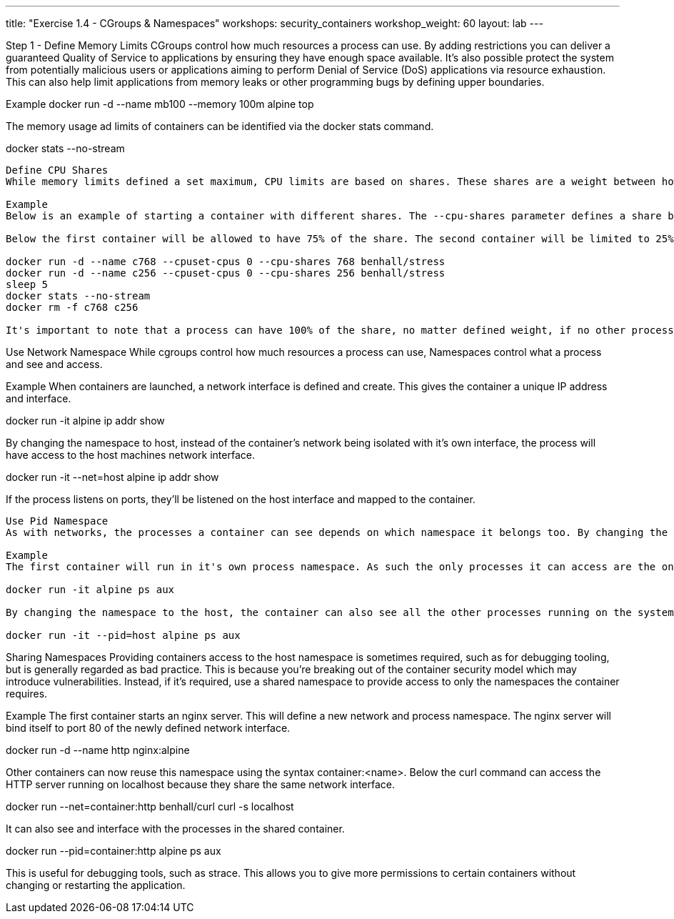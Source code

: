 ---
title: "Exercise 1.4 - CGroups & Namespaces"
workshops: security_containers
workshop_weight: 60
layout: lab
---


Step 1 - Define Memory Limits
CGroups control how much resources a process can use. By adding restrictions you can deliver a guaranteed Quality of Service to applications by ensuring they have enough space available. It's also possible protect the system from potentially malicious users or applications aiming to perform Denial of Service (DoS) applications via resource exhaustion. This can also help limit applications from memory leaks or other programming bugs by defining upper boundaries.

Example
docker run -d --name mb100 --memory 100m alpine top

The memory usage ad limits of containers can be identified via the docker stats command.

docker stats --no-stream

--------------
Define CPU Shares
While memory limits defined a set maximum, CPU limits are based on shares. These shares are a weight between how much processing time one process should get compared to another. If a CPU is idle, then the process will use all the available resources. If a second process requires the CPU then the available CPU time will be shared based on the weighting.

Example
Below is an example of starting a container with different shares. The --cpu-shares parameter defines a share between 0-1024. If a container defines a share of 1024, while another defines a share of 512, the first container will have 50% share with the other having 25% of the available share total.

Below the first container will be allowed to have 75% of the share. The second container will be limited to 25%.

docker run -d --name c768 --cpuset-cpus 0 --cpu-shares 768 benhall/stress
docker run -d --name c256 --cpuset-cpus 0 --cpu-shares 256 benhall/stress
sleep 5
docker stats --no-stream
docker rm -f c768 c256

It's important to note that a process can have 100% of the share, no matter defined weight, if no other processes is running.

--------------

Use Network Namespace
While cgroups control how much resources a process can use, Namespaces control what a process and see and access.

Example
When containers are launched, a network interface is defined and create. This gives the container a unique IP address and interface.

docker run -it alpine ip addr show

By changing the namespace to host, instead of the container's network being isolated with it's own interface, the process will have access to the host machines network interface.

docker run -it --net=host alpine ip addr show

If the process listens on ports, they'll be listened on the host interface and mapped to the container.

--------------

Use Pid Namespace
As with networks, the processes a container can see depends on which namespace it belongs too. By changing the Pid namespace allows a container to interact with processes beyond it's normal scope.

Example
The first container will run in it's own process namespace. As such the only processes it can access are the ones launched in the container.

docker run -it alpine ps aux

By changing the namespace to the host, the container can also see all the other processes running on the system.

docker run -it --pid=host alpine ps aux

--------------

Sharing Namespaces
Providing containers access to the host namespace is sometimes required, such as for debugging tooling, but is generally regarded as bad practice. This is because you're breaking out of the container security model which may introduce vulnerabilities. Instead, if it's required, use a shared namespace to provide access to only the namespaces the container requires.

Example
The first container starts an nginx server. This will define a new network and process namespace. The nginx server will bind itself to port 80 of the newly defined network interface.

docker run -d --name http nginx:alpine

Other containers can now reuse this namespace using the syntax container:<name>. Below the curl command can access the HTTP server running on localhost because they share the same network interface.

docker run --net=container:http benhall/curl curl -s localhost

It can also see and interface with the processes in the shared container.

docker run --pid=container:http alpine ps aux

This is useful for debugging tools, such as strace. This allows you to give more permissions to certain containers without changing or restarting the application.
